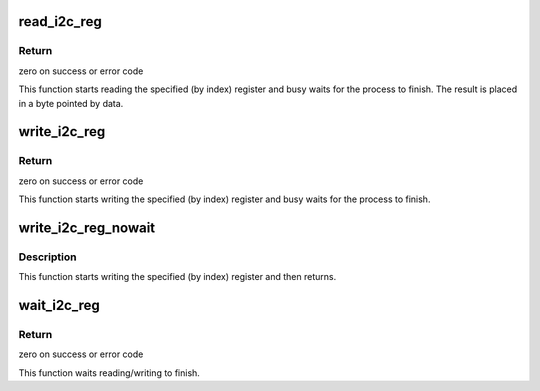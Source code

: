 .. -*- coding: utf-8; mode: rst -*-
.. src-file: drivers/media/pci/dt3155/dt3155.c

.. _`read_i2c_reg`:

read_i2c_reg
============

.. c:function:: int read_i2c_reg(void __iomem *addr, u8 index, u8 *data)

    reads an internal i2c register

    :param void __iomem \*addr:
        dt3155 mmio base address

    :param u8 index:
        index (internal address) of register to read

    :param u8 \*data:
        pointer to byte the read data will be placed in

.. _`read_i2c_reg.return`:

Return
------

zero on success or error code

This function starts reading the specified (by index) register
and busy waits for the process to finish. The result is placed
in a byte pointed by data.

.. _`write_i2c_reg`:

write_i2c_reg
=============

.. c:function:: int write_i2c_reg(void __iomem *addr, u8 index, u8 data)

    writes to an internal i2c register

    :param void __iomem \*addr:
        dt3155 mmio base address

    :param u8 index:
        index (internal address) of register to read

    :param u8 data:
        data to be written

.. _`write_i2c_reg.return`:

Return
------

zero on success or error code

This function starts writing the specified (by index) register
and busy waits for the process to finish.

.. _`write_i2c_reg_nowait`:

write_i2c_reg_nowait
====================

.. c:function:: void write_i2c_reg_nowait(void __iomem *addr, u8 index, u8 data)

    writes to an internal i2c register

    :param void __iomem \*addr:
        dt3155 mmio base address

    :param u8 index:
        index (internal address) of register to read

    :param u8 data:
        data to be written

.. _`write_i2c_reg_nowait.description`:

Description
-----------

This function starts writing the specified (by index) register
and then returns.

.. _`wait_i2c_reg`:

wait_i2c_reg
============

.. c:function:: int wait_i2c_reg(void __iomem *addr)

    waits the read/write to finish

    :param void __iomem \*addr:
        dt3155 mmio base address

.. _`wait_i2c_reg.return`:

Return
------

zero on success or error code

This function waits reading/writing to finish.

.. This file was automatic generated / don't edit.

